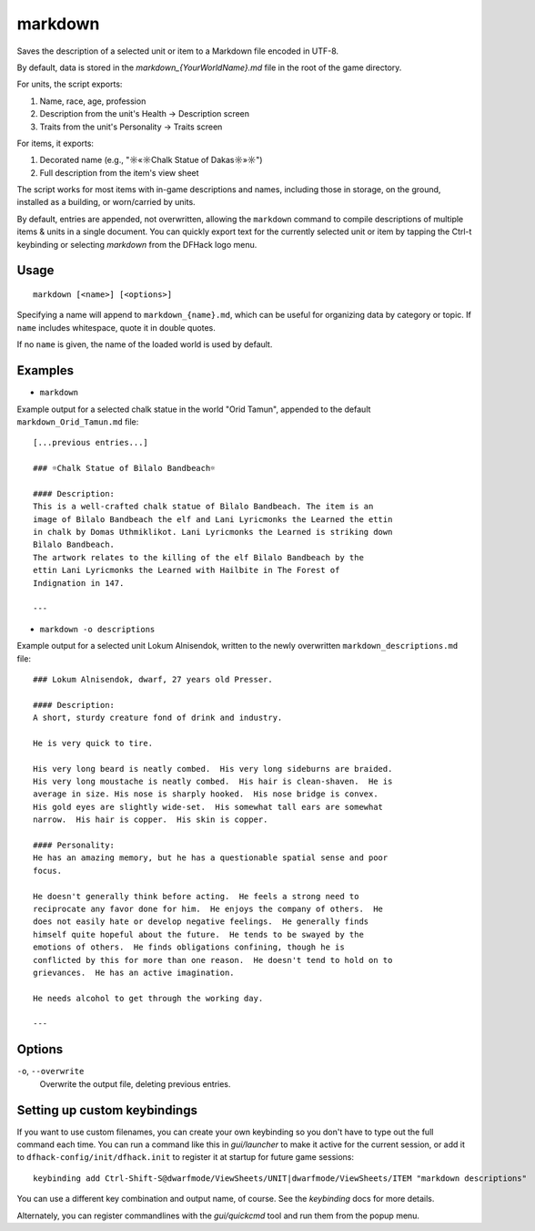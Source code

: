 markdown
========

.. dfhack-tool::
    :summary: Export displayed text to a Markdown file.
    :tags: dfhack items units

Saves the description of a selected unit or item to a Markdown file encoded in
UTF-8.

By default, data is stored in the `markdown_{YourWorldName}.md` file in the
root of the game directory.

For units, the script exports:

#. Name, race, age, profession
#. Description from the unit's Health -> Description screen
#. Traits from the unit's Personality -> Traits screen

For items, it exports:

#. Decorated name (e.g., "☼«☼Chalk Statue of Dakas☼»☼")
#. Full description from the item's view sheet

The script works for most items with in-game descriptions and names, including
those in storage, on the ground, installed as a building, or worn/carried by
units.

By default, entries are appended, not overwritten, allowing the ``markdown``
command to compile descriptions of multiple items & units in a single document.
You can quickly export text for the currently selected unit or item by tapping
the Ctrl-t keybinding or selecting `markdown` from the DFHack logo menu.

Usage
-----

::

    markdown [<name>] [<options>]

Specifying a name will append to ``markdown_{name}.md``, which can be useful
for organizing data by category or topic. If ``name`` includes whitespace,
quote it in double quotes.

If no ``name`` is given, the name of the loaded world is used by default.

Examples
--------

- ``markdown``

Example output for a selected chalk statue in the world "Orid Tamun", appended
to the default ``markdown_Orid_Tamun.md`` file::

    [...previous entries...]

    ### ☼Chalk Statue of Bìlalo Bandbeach☼

    #### Description:
    This is a well-crafted chalk statue of Bìlalo Bandbeach. The item is an
    image of Bìlalo Bandbeach the elf and Lani Lyricmonks the Learned the ettin
    in chalk by Domas Uthmiklikot. Lani Lyricmonks the Learned is striking down
    Bìlalo Bandbeach.
    The artwork relates to the killing of the elf Bìlalo Bandbeach by the
    ettin Lani Lyricmonks the Learned with Hailbite in The Forest of
    Indignation in 147.

    ---

- ``markdown -o descriptions``

Example output for a selected unit Lokum Alnisendok, written to the newly
overwritten ``markdown_descriptions.md`` file::

    ### Lokum Alnisendok, dwarf, 27 years old Presser.

    #### Description:
    A short, sturdy creature fond of drink and industry.

    He is very quick to tire.

    His very long beard is neatly combed.  His very long sideburns are braided.
    His very long moustache is neatly combed.  His hair is clean-shaven.  He is
    average in size. His nose is sharply hooked.  His nose bridge is convex.
    His gold eyes are slightly wide-set.  His somewhat tall ears are somewhat
    narrow.  His hair is copper.  His skin is copper.

    #### Personality:
    He has an amazing memory, but he has a questionable spatial sense and poor
    focus.

    He doesn't generally think before acting.  He feels a strong need to
    reciprocate any favor done for him.  He enjoys the company of others.  He
    does not easily hate or develop negative feelings.  He generally finds
    himself quite hopeful about the future.  He tends to be swayed by the
    emotions of others.  He finds obligations confining, though he is
    conflicted by this for more than one reason.  He doesn't tend to hold on to
    grievances.  He has an active imagination.

    He needs alcohol to get through the working day.

    ---

Options
-------

``-o``, ``--overwrite``
    Overwrite the output file, deleting previous entries.

Setting up custom keybindings
-----------------------------

If you want to use custom filenames, you can create your own keybinding so
you don't have to type out the full command each time. You can run a command
like this in `gui/launcher` to make it active for the current session, or add
it to ``dfhack-config/init/dfhack.init`` to register it at startup for future
game sessions::

    keybinding add Ctrl-Shift-S@dwarfmode/ViewSheets/UNIT|dwarfmode/ViewSheets/ITEM "markdown descriptions"

You can use a different key combination and output name, of course. See the
`keybinding` docs for more details.

Alternately, you can register commandlines with the `gui/quickcmd` tool and run
them from the popup menu.
